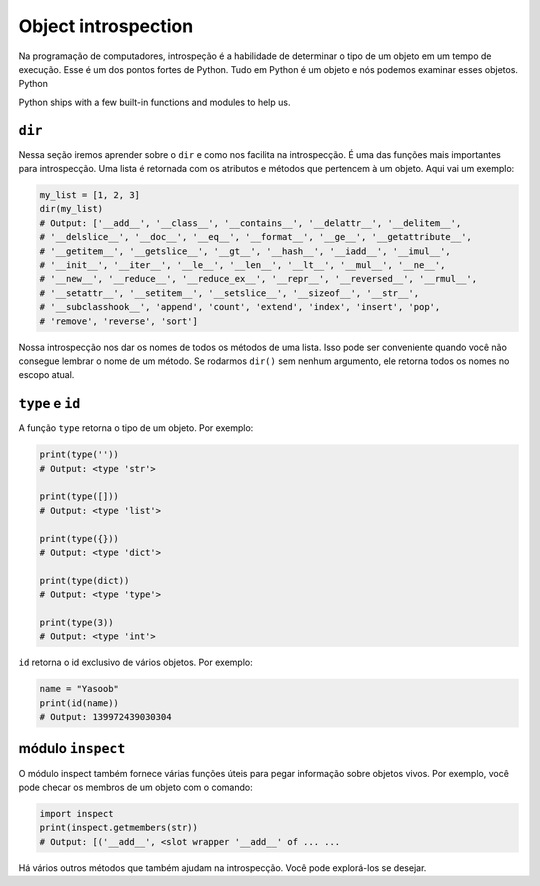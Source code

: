 Object introspection
--------------------
Na programação de computadores, introspeção é a habilidade de determinar
o tipo de um objeto em um tempo de execução. Esse é um dos pontos fortes de Python.
Tudo em Python é um objeto e nós podemos examinar esses objetos.
Python  

Python ships with a few built-in functions and modules to help us.

``dir``
^^^^^^^^^^^

Nessa seção iremos aprender sobre o  ``dir`` e como nos facilita na introspecção. 
É uma das funções mais importantes para introspecção. Uma lista é retornada
com os atributos e métodos que pertencem à um objeto. Aqui vai um exemplo:

.. code:: python

    my_list = [1, 2, 3]
    dir(my_list)
    # Output: ['__add__', '__class__', '__contains__', '__delattr__', '__delitem__',
    # '__delslice__', '__doc__', '__eq__', '__format__', '__ge__', '__getattribute__',
    # '__getitem__', '__getslice__', '__gt__', '__hash__', '__iadd__', '__imul__',
    # '__init__', '__iter__', '__le__', '__len__', '__lt__', '__mul__', '__ne__',
    # '__new__', '__reduce__', '__reduce_ex__', '__repr__', '__reversed__', '__rmul__',
    # '__setattr__', '__setitem__', '__setslice__', '__sizeof__', '__str__',
    # '__subclasshook__', 'append', 'count', 'extend', 'index', 'insert', 'pop',
    # 'remove', 'reverse', 'sort']

Nossa introspecção nos dar os nomes de todos os métodos de uma lista. Isso
pode ser conveniente quando você não consegue lembrar o nome de um método. Se rodarmos
``dir()`` sem nenhum argumento, ele retorna todos os nomes no escopo atual. 

``type`` e ``id``
^^^^^^^^^^^^^^^^^^^^^^^

A função ``type`` retorna o tipo de um objeto. Por exemplo:

.. code:: python

    print(type(''))
    # Output: <type 'str'>

    print(type([]))
    # Output: <type 'list'>

    print(type({}))
    # Output: <type 'dict'>

    print(type(dict))
    # Output: <type 'type'>

    print(type(3))
    # Output: <type 'int'>

``id`` retorna o id exclusivo de vários objetos. Por exemplo:

.. code:: python

    name = "Yasoob"
    print(id(name))
    # Output: 139972439030304

módulo ``inspect`` 
^^^^^^^^^^^^^^^^^^^^^^
O módulo inspect também fornece várias funções úteis para pegar 
informação sobre objetos vivos. Por exemplo, você pode checar os membros 
de um objeto com o comando:  

.. code:: python

    import inspect
    print(inspect.getmembers(str))
    # Output: [('__add__', <slot wrapper '__add__' of ... ...

Há vários outros métodos que também ajudam na introspecção. 
Você pode explorá-los se desejar.

